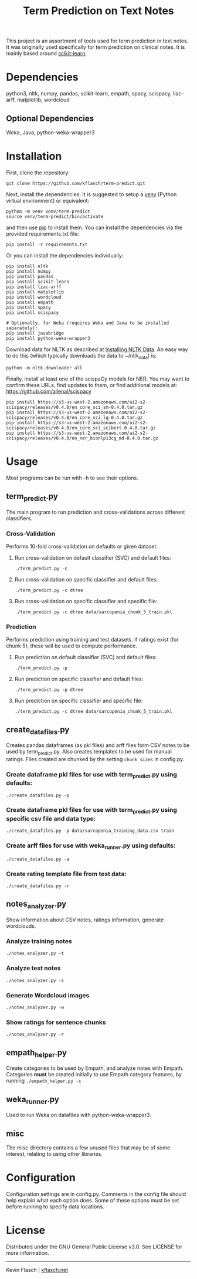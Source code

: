#+TITLE: Term Prediction on Text Notes

This project is an assortment of tools used for term prediction in
text notes. It was originally used specifically for term prediction
on clinical notes. It is mainly based around [[https://scikit-learn.org/stable/][scikit-learn]].

* Dependencies
python3, nltk, numpy, pandas, scikit-learn, empath, spacy, scispacy,
liac-arff, matplotlib, wordcloud
** Optional Dependencies
Weka, Java, python-weka-wrapper3

* Installation
First, clone the repository:
#+BEGIN_SRC shell
  git clone https://github.com/kflasch/term-predict.git
#+END_SRC
Next, install the dependencies. It is suggested to setup a [[https://docs.python.org/3/library/venv.html][venv]]
(Python virtual environment) or equivalent:
#+BEGIN_SRC shell
  python -m venv venv/term-predict
  source venv/term-predict/bin/activate
#+END_SRC
and then use [[https://pip.pypa.io/en/stable/][pip]] to install them. You can install the dependencies
via the provided requirements.txt file:
#+BEGIN_SRC shell
  pip install -r requirements.txt
#+END_SRC
Or you can install the dependencies individually:
#+BEGIN_SRC shell
  pip install nltk
  pip install numpy
  pip install pandas
  pip install scikit-learn
  pip install liac-arff
  pip install matplotlib
  pip install wordcloud
  pip install empath
  pip install spacy
  pip install scispacy

  # Optionally, for Weka (requires Weka and Java to be installed separately):
  pip install javabridge
  pip install python-weka-wrapper3
#+END_SRC

Download data for NLTK as described at [[https://www.nltk.org/data.html][Installing NLTK Data]]. An easy way
to do this (which typically downloads the data to ~/nltk_data) is:
#+BEGIN_SRC shell
  python -m nltk.downloader all
#+END_SRC

Finally, install at least one of the scispaCy models for NER. You may want to confirm
these URLs, find updates to them, or find additional models at: [[https://github.com/allenai/scispacy]]
#+BEGIN_SRC shell
  pip install https://s3-us-west-2.amazonaws.com/ai2-s2-scispacy/releases/v0.4.0/en_core_sci_sm-0.4.0.tar.gz
  pip install https://s3-us-west-2.amazonaws.com/ai2-s2-scispacy/releases/v0.4.0/en_core_sci_lg-0.4.0.tar.gz
  pip install https://s3-us-west-2.amazonaws.com/ai2-s2-scispacy/releases/v0.4.0/en_core_sci_scibert-0.4.0.tar.gz
  pip install https://s3-us-west-2.amazonaws.com/ai2-s2-scispacy/releases/v0.4.0/en_ner_bionlp13cg_md-0.4.0.tar.gz
#+END_SRC

* Usage
Most programs can be run with -h to see their options.
** term_predict.py
The main program to run prediction and cross-validations across
different classifiers.
*** Cross-Validation
Performs 10-fold cross-validation on defaults or given dataset.
**** Run cross-validation on default classifier (SVC) and default files:
: ./term_predict.py -c
**** Run cross-validation on specific classifier and default files:
: ./term_predict.py -c dtree
**** Run cross-validation on specific classifier and specific file:
: ./term_predict.py -c dtree data/sarcopenia_chunk_5_train.pkl
*** Prediction
Performs prediction using training and test datasets. If ratings
exist (for chunk 5), these will be used to compute performance.
**** Run prediction on default classifier (SVC) and default files:
: ./term_predict.py -p
**** Run prediction on specific classifier and default files:
: ./term_predict.py -p dtree
**** Run prediction on specific classifier and specific file:
: ./term_predict.py -c dtree data/sarcopenia_chunk_5_train.pkl
** create_datafiles.py
Creates pandas dataframes (as pkl files) and arff files form CSV notes
to be used by term_predict.py. Also creates templates to be used for
manual ratings. Files created are chunked by the setting =chunk_sizes=
in config.py.
*** Create dataframe pkl files for use with term_predict.py using defaults:
: ./create_datafiles.py -p
*** Create dataframe pkl files for use with term_predict.py using specific csv file and data type:
: ./create_datafiles.py -p data/sarcopenia_training_data.csv train
*** Create arff files for use with weka_runner.py using defaults:
: ./create_datafiles.py -a
*** Create rating template file from test data:
: ./create_datafiles.py -r
** notes_analyzer.py
Show information about CSV notes, ratings information, generate wordclouds.
*** Analyze training notes
: ./notes_analyzer.py -t
*** Analyze test notes
: ./notes_analyzer.py -s
*** Generate Wordcloud images
: ./notes_analyzer.py -w
*** Show ratings for sentence chunks
: ./notes_analyzer.py -r
** empath_helper.py
Create categories to be used by Empath, and analyze notes with
Empath. Categories *must* be created initially to use Empath category
features, by running ~./empath_helper.py -c~
** weka_runner.py
Used to run Weka on datafiles with python-weka-wrapper3.
** misc
The misc directory contains a few unused files that may be of some
interest, relating to using other libraries.

* Configuration
Configuration settings are in config.py. Comments in the config file
should help explain what each option does. Some of these options must
be set before running to specify data locations.

* License
Distributed under the GNU General Public License v3.0. See LICENSE for
more information.

------------
Kevin Flasch | [[https://kflasch.net][kflasch.net]]

